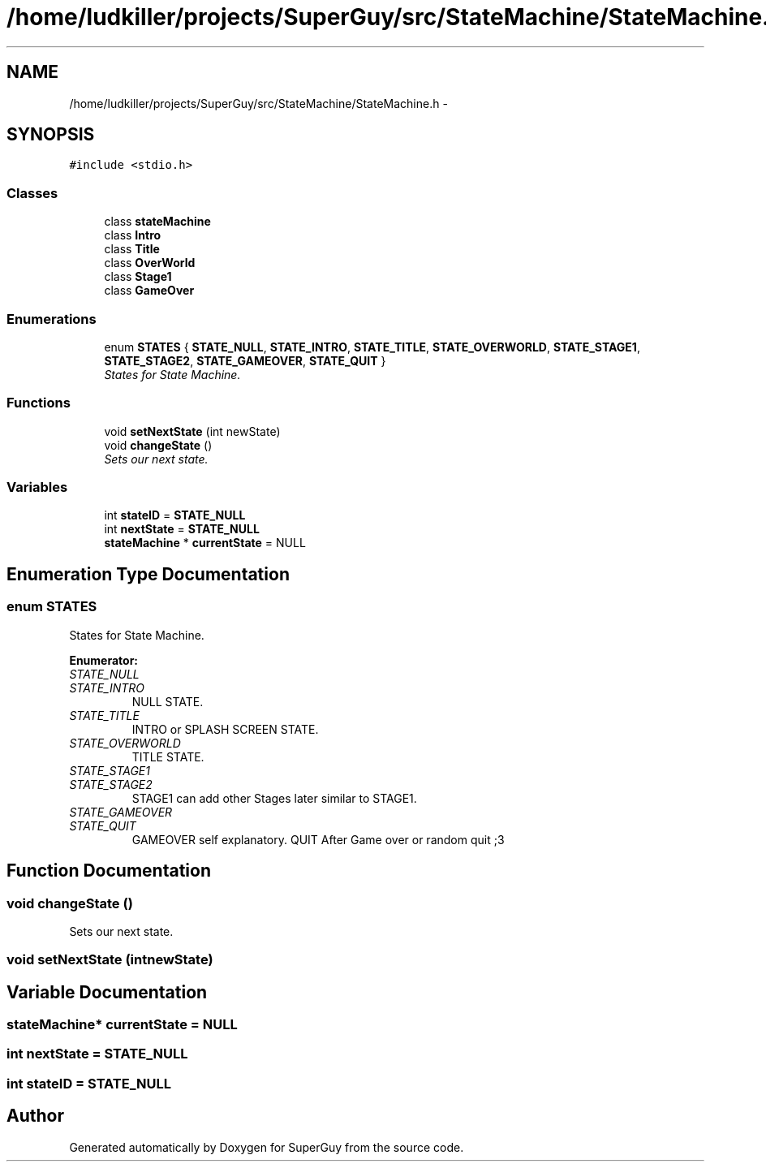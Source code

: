 .TH "/home/ludkiller/projects/SuperGuy/src/StateMachine/StateMachine.h" 3 "Mon Mar 25 2013" "SuperGuy" \" -*- nroff -*-
.ad l
.nh
.SH NAME
/home/ludkiller/projects/SuperGuy/src/StateMachine/StateMachine.h \- 
.SH SYNOPSIS
.br
.PP
\fC#include <stdio\&.h>\fP
.br

.SS "Classes"

.in +1c
.ti -1c
.RI "class \fBstateMachine\fP"
.br
.ti -1c
.RI "class \fBIntro\fP"
.br
.ti -1c
.RI "class \fBTitle\fP"
.br
.ti -1c
.RI "class \fBOverWorld\fP"
.br
.ti -1c
.RI "class \fBStage1\fP"
.br
.ti -1c
.RI "class \fBGameOver\fP"
.br
.in -1c
.SS "Enumerations"

.in +1c
.ti -1c
.RI "enum \fBSTATES\fP { \fBSTATE_NULL\fP, \fBSTATE_INTRO\fP, \fBSTATE_TITLE\fP, \fBSTATE_OVERWORLD\fP, \fBSTATE_STAGE1\fP, \fBSTATE_STAGE2\fP, \fBSTATE_GAMEOVER\fP, \fBSTATE_QUIT\fP }"
.br
.RI "\fIStates for State Machine\&. \fP"
.in -1c
.SS "Functions"

.in +1c
.ti -1c
.RI "void \fBsetNextState\fP (int newState)"
.br
.ti -1c
.RI "void \fBchangeState\fP ()"
.br
.RI "\fISets our next state\&. \fP"
.in -1c
.SS "Variables"

.in +1c
.ti -1c
.RI "int \fBstateID\fP = \fBSTATE_NULL\fP"
.br
.ti -1c
.RI "int \fBnextState\fP = \fBSTATE_NULL\fP"
.br
.ti -1c
.RI "\fBstateMachine\fP * \fBcurrentState\fP = NULL"
.br
.in -1c
.SH "Enumeration Type Documentation"
.PP 
.SS "enum \fBSTATES\fP"

.PP
States for State Machine\&. 
.PP
\fBEnumerator: \fP
.in +1c
.TP
\fB\fISTATE_NULL \fP\fP
.TP
\fB\fISTATE_INTRO \fP\fP
NULL STATE\&. 
.TP
\fB\fISTATE_TITLE \fP\fP
INTRO or SPLASH SCREEN STATE\&. 
.TP
\fB\fISTATE_OVERWORLD \fP\fP
TITLE STATE\&. 
.TP
\fB\fISTATE_STAGE1 \fP\fP
.TP
\fB\fISTATE_STAGE2 \fP\fP
STAGE1 can add other Stages later similar to STAGE1\&. 
.TP
\fB\fISTATE_GAMEOVER \fP\fP
.TP
\fB\fISTATE_QUIT \fP\fP
GAMEOVER self explanatory\&. QUIT After Game over or random quit ;3 
.SH "Function Documentation"
.PP 
.SS "void changeState ()"

.PP
Sets our next state\&. 
.SS "void setNextState (intnewState)"

.SH "Variable Documentation"
.PP 
.SS "\fBstateMachine\fP* currentState = NULL"

.SS "int nextState = \fBSTATE_NULL\fP"

.SS "int stateID = \fBSTATE_NULL\fP"

.SH "Author"
.PP 
Generated automatically by Doxygen for SuperGuy from the source code\&.
